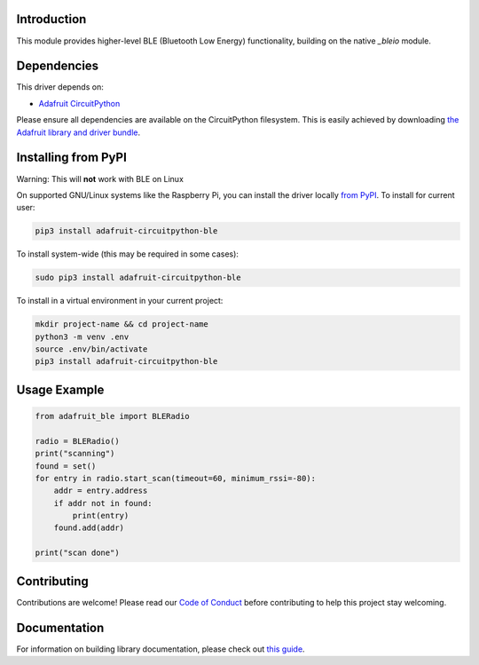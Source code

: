 Introduction
============

.. image:: https://readthedocs.org/projects/adafruit-circuitpython-ble/badge/?version=latest
    :target: https://circuitpython.readthedocs.io/projects/ble/en/latest/
    :alt: Documentation Status

.. image:: https://img.shields.io/discord/327254708534116352.svg
    :target: https://discord.gg/nBQh6qu
    :alt: Discord

.. image:: https://github.com/adafruit/Adafruit_CircuitPython_ble/workflows/Build%20CI/badge.svg
    :target: https://github.com/adafruit/Adafruit_CircuitPython_ble/actions
    :alt: Build Status

This module provides higher-level BLE (Bluetooth Low Energy) functionality,
building on the native `_bleio` module.

Dependencies
=============
This driver depends on:

* `Adafruit CircuitPython <https://github.com/adafruit/circuitpython>`_

Please ensure all dependencies are available on the CircuitPython filesystem.
This is easily achieved by downloading
`the Adafruit library and driver bundle <https://github.com/adafruit/Adafruit_CircuitPython_Bundle>`_.

Installing from PyPI
====================

Warning: This will **not** work with BLE on Linux

On supported GNU/Linux systems like the Raspberry Pi, you can install the driver locally `from
PyPI <https://pypi.org/project/adafruit-circuitpython-ble/>`_. To install for current user:

.. code-block:: shell

    pip3 install adafruit-circuitpython-ble

To install system-wide (this may be required in some cases):

.. code-block:: shell

    sudo pip3 install adafruit-circuitpython-ble

To install in a virtual environment in your current project:

.. code-block:: shell

    mkdir project-name && cd project-name
    python3 -m venv .env
    source .env/bin/activate
    pip3 install adafruit-circuitpython-ble
    
Usage Example
=============

.. code-block:: python

    from adafruit_ble import BLERadio

    radio = BLERadio()
    print("scanning")
    found = set()
    for entry in radio.start_scan(timeout=60, minimum_rssi=-80):
        addr = entry.address
        if addr not in found:
            print(entry)
        found.add(addr)

    print("scan done")


Contributing
============

Contributions are welcome! Please read our `Code of Conduct
<https://github.com/adafruit/Adafruit_CircuitPython_ble/blob/master/CODE_OF_CONDUCT.md>`_
before contributing to help this project stay welcoming.

Documentation
=============

For information on building library documentation, please check out `this guide <https://learn.adafruit.com/creating-and-sharing-a-circuitpython-library/sharing-our-docs-on-readthedocs#sphinx-5-1>`_.
